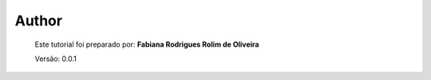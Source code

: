 Author
======

	Este tutorial foi preparado por: **Fabiana Rodrigues Rolim de Oliveira**

	Versão: 0.0.1